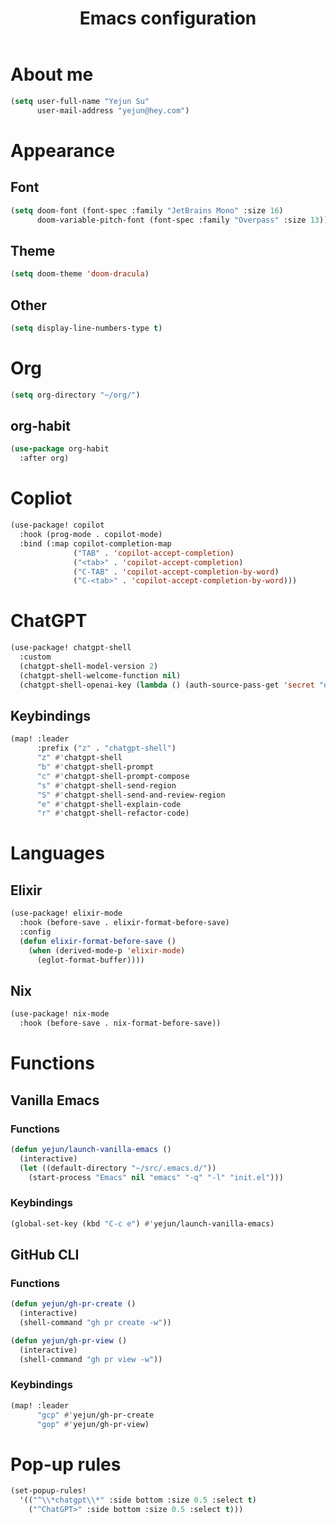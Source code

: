 #+title: Emacs configuration

* About me
#+begin_src emacs-lisp
(setq user-full-name "Yejun Su"
      user-mail-address "yejun@hey.com")
#+end_src

* Appearance
** Font
#+begin_src emacs-lisp
(setq doom-font (font-spec :family "JetBrains Mono" :size 16)
      doom-variable-pitch-font (font-spec :family "Overpass" :size 13))
#+end_src

** Theme
#+begin_src emacs-lisp
(setq doom-theme 'doom-dracula)
#+end_src

** Other
#+begin_src emacs-lisp
(setq display-line-numbers-type t)
#+end_src

* Org
#+begin_src emacs-lisp
(setq org-directory "~/org/")
#+end_src

** org-habit
#+begin_src emacs-lisp
(use-package org-habit
  :after org)
#+end_src

* Copliot
#+begin_src emacs-lisp
(use-package! copilot
  :hook (prog-mode . copilot-mode)
  :bind (:map copilot-completion-map
              ("TAB" . 'copilot-accept-completion)
              ("<tab>" . 'copilot-accept-completion)
              ("C-TAB" . 'copilot-accept-completion-by-word)
              ("C-<tab>" . 'copilot-accept-completion-by-word)))
#+end_src

* ChatGPT
#+begin_src emacs-lisp
(use-package! chatgpt-shell
  :custom
  (chatgpt-shell-model-version 2)
  (chatgpt-shell-welcome-function nil)
  (chatgpt-shell-openai-key (lambda () (auth-source-pass-get 'secret "openai/api-key/chatgpt-shell"))))
#+end_src

** Keybindings
#+begin_src emacs-lisp
(map! :leader
      :prefix ("z" . "chatgpt-shell")
      "z" #'chatgpt-shell
      "b" #'chatgpt-shell-prompt
      "c" #'chatgpt-shell-prompt-compose
      "s" #'chatgpt-shell-send-region
      "S" #'chatgpt-shell-send-and-review-region
      "e" #'chatgpt-shell-explain-code
      "r" #'chatgpt-shell-refactor-code)
#+end_src

* Languages
** Elixir
#+begin_src emacs-lisp
(use-package! elixir-mode
  :hook (before-save . elixir-format-before-save)
  :config
  (defun elixir-format-before-save ()
    (when (derived-mode-p 'elixir-mode)
      (eglot-format-buffer))))
#+end_src

** Nix
#+begin_src emacs-lisp
(use-package! nix-mode
  :hook (before-save . nix-format-before-save))
#+end_src

* Functions
** Vanilla Emacs
*** Functions
#+begin_src emacs-lisp
(defun yejun/launch-vanilla-emacs ()
  (interactive)
  (let ((default-directory "~/src/.emacs.d/"))
    (start-process "Emacs" nil "emacs" "-q" "-l" "init.el")))
#+end_src

*** Keybindings
#+begin_src emacs-lisp
(global-set-key (kbd "C-c e") #'yejun/launch-vanilla-emacs)
#+end_src

** GitHub CLI
*** Functions
#+begin_src emacs-lisp
(defun yejun/gh-pr-create ()
  (interactive)
  (shell-command "gh pr create -w"))

(defun yejun/gh-pr-view ()
  (interactive)
  (shell-command "gh pr view -w"))
#+end_src

*** Keybindings
#+begin_src emacs-lisp
(map! :leader
      "gcp" #'yejun/gh-pr-create
      "gop" #'yejun/gh-pr-view)
#+end_src

* Pop-up rules
#+begin_src emacs-lisp
(set-popup-rules!
  '(("^\\*chatgpt\\*" :side bottom :size 0.5 :select t)
    ("^ChatGPT>" :side bottom :size 0.5 :select t)))
#+end_src
